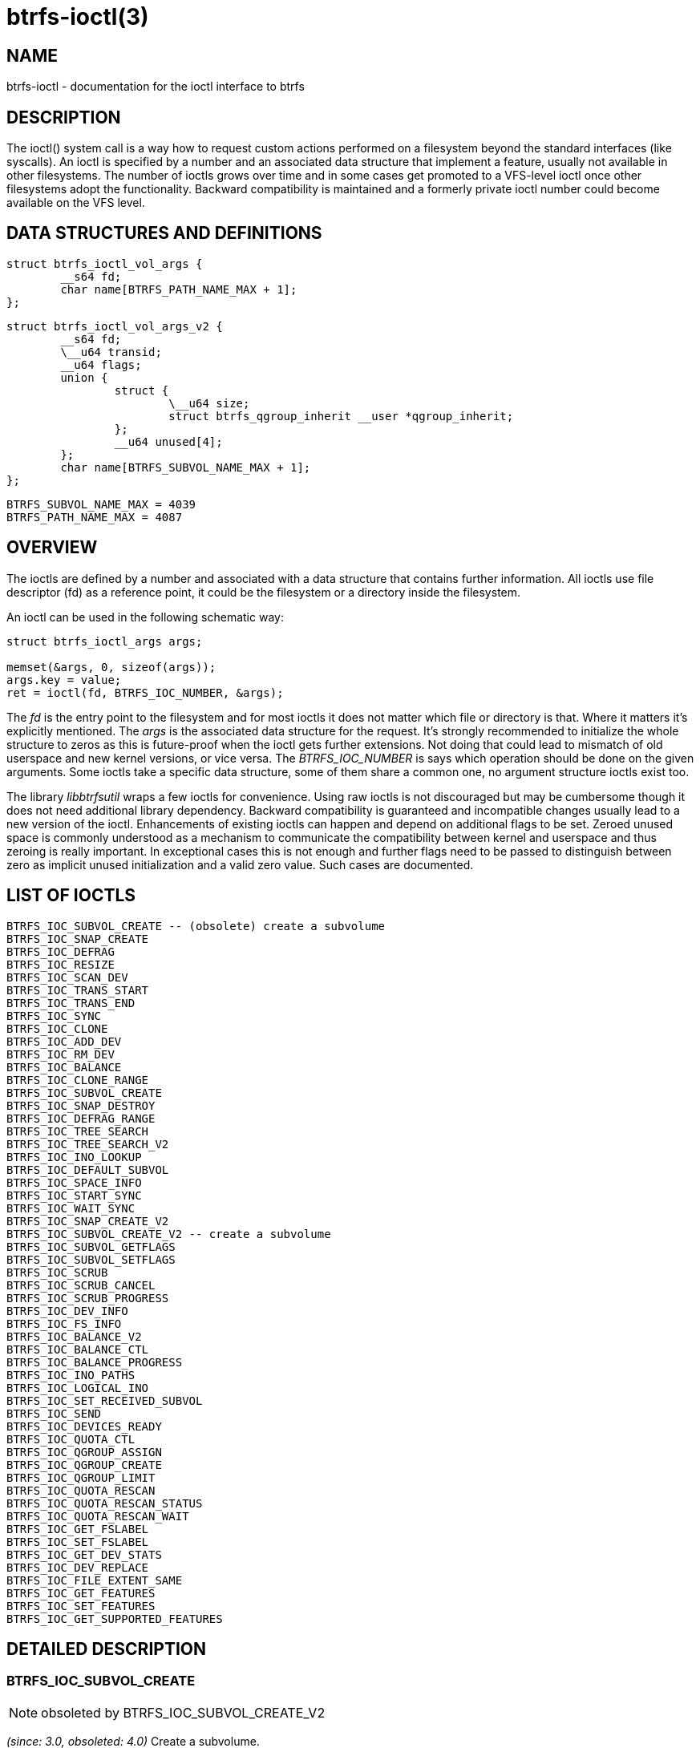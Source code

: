 btrfs-ioctl(3)
==============

NAME
----

btrfs-ioctl - documentation for the ioctl interface to btrfs

DESCRIPTION
-----------

The ioctl() system call is a way how to request custom actions performed on a
filesystem beyond the standard interfaces (like syscalls).  An ioctl is
specified by a number and an associated data structure that implement a
feature, usually not available in other filesystems. The number of ioctls grows
over time and in some cases get promoted to a VFS-level ioctl once other
filesystems adopt the functionality. Backward compatibility is maintained
and a formerly private ioctl number could become available on the VFS level.


DATA STRUCTURES AND DEFINITIONS
-------------------------------

[verse]
struct btrfs_ioctl_vol_args {
	__s64 fd;
	char name[BTRFS_PATH_NAME_MAX + 1];
};

[verse]
struct btrfs_ioctl_vol_args_v2 {
	\__s64 fd;
	\__u64 transid;
	\__u64 flags;
	union {
		struct {
			\__u64 size;
			struct btrfs_qgroup_inherit \__user *qgroup_inherit;
		};
		__u64 unused[4];
	};
	char name[BTRFS_SUBVOL_NAME_MAX + 1];
};

[verse]
BTRFS_SUBVOL_NAME_MAX = 4039
BTRFS_PATH_NAME_MAX = 4087

OVERVIEW
--------

The ioctls are defined by a number and associated with a data structure that
contains further information. All ioctls use file descriptor (fd) as a reference
point, it could be the filesystem or a directory inside the filesystem.

An ioctl can be used in the following schematic way:

----------------
struct btrfs_ioctl_args args;

memset(&args, 0, sizeof(args));
args.key = value;
ret = ioctl(fd, BTRFS_IOC_NUMBER, &args);
----------------

The 'fd' is the entry point to the filesystem and for most ioctls it does not
matter which file or directory is that. Where it matters it's explicitly
mentioned. The 'args' is the associated data structure for the request. It's
strongly recommended to initialize the whole structure to zeros as this is
future-proof when the ioctl gets further extensions. Not doing that could lead
to mismatch of old userspace and new kernel versions, or vice versa.
The 'BTRFS_IOC_NUMBER' is says which operation should be done on the given
arguments. Some ioctls take a specific data structure, some of them share a
common one, no argument structure ioctls exist too.

The library 'libbtrfsutil' wraps a few ioctls for convenience. Using raw ioctls
is not discouraged but may be cumbersome though it does not need additional
library dependency. Backward compatibility is guaranteed and incompatible
changes usually lead to a new version of the ioctl. Enhancements of existing
ioctls can happen and depend on additional flags to be set. Zeroed unused
space is commonly understood as a mechanism to communicate the compatibility
between kernel and userspace and thus zeroing is really important. In exceptional
cases this is not enough and further flags need to be passed to distinguish
between zero as implicit unused initialization and a valid zero value. Such
cases are documented.

LIST OF IOCTLS
--------------

 BTRFS_IOC_SUBVOL_CREATE -- (obsolete) create a subvolume
 BTRFS_IOC_SNAP_CREATE
 BTRFS_IOC_DEFRAG
 BTRFS_IOC_RESIZE
 BTRFS_IOC_SCAN_DEV
 BTRFS_IOC_TRANS_START
 BTRFS_IOC_TRANS_END
 BTRFS_IOC_SYNC
 BTRFS_IOC_CLONE
 BTRFS_IOC_ADD_DEV
 BTRFS_IOC_RM_DEV
 BTRFS_IOC_BALANCE
 BTRFS_IOC_CLONE_RANGE
 BTRFS_IOC_SUBVOL_CREATE
 BTRFS_IOC_SNAP_DESTROY
 BTRFS_IOC_DEFRAG_RANGE
 BTRFS_IOC_TREE_SEARCH
 BTRFS_IOC_TREE_SEARCH_V2
 BTRFS_IOC_INO_LOOKUP
 BTRFS_IOC_DEFAULT_SUBVOL
 BTRFS_IOC_SPACE_INFO
 BTRFS_IOC_START_SYNC
 BTRFS_IOC_WAIT_SYNC
 BTRFS_IOC_SNAP_CREATE_V2
 BTRFS_IOC_SUBVOL_CREATE_V2 -- create a subvolume
 BTRFS_IOC_SUBVOL_GETFLAGS
 BTRFS_IOC_SUBVOL_SETFLAGS
 BTRFS_IOC_SCRUB
 BTRFS_IOC_SCRUB_CANCEL
 BTRFS_IOC_SCRUB_PROGRESS
 BTRFS_IOC_DEV_INFO
 BTRFS_IOC_FS_INFO
 BTRFS_IOC_BALANCE_V2
 BTRFS_IOC_BALANCE_CTL
 BTRFS_IOC_BALANCE_PROGRESS
 BTRFS_IOC_INO_PATHS
 BTRFS_IOC_LOGICAL_INO
 BTRFS_IOC_SET_RECEIVED_SUBVOL
 BTRFS_IOC_SEND
 BTRFS_IOC_DEVICES_READY
 BTRFS_IOC_QUOTA_CTL
 BTRFS_IOC_QGROUP_ASSIGN
 BTRFS_IOC_QGROUP_CREATE
 BTRFS_IOC_QGROUP_LIMIT
 BTRFS_IOC_QUOTA_RESCAN
 BTRFS_IOC_QUOTA_RESCAN_STATUS
 BTRFS_IOC_QUOTA_RESCAN_WAIT
 BTRFS_IOC_GET_FSLABEL
 BTRFS_IOC_SET_FSLABEL
 BTRFS_IOC_GET_DEV_STATS
 BTRFS_IOC_DEV_REPLACE
 BTRFS_IOC_FILE_EXTENT_SAME
 BTRFS_IOC_GET_FEATURES
 BTRFS_IOC_SET_FEATURES
 BTRFS_IOC_GET_SUPPORTED_FEATURES

DETAILED DESCRIPTION
--------------------

BTRFS_IOC_SUBVOL_CREATE
~~~~~~~~~~~~~~~~~~~~~~~
NOTE: obsoleted by BTRFS_IOC_SUBVOL_CREATE_V2

_(since: 3.0, obsoleted: 4.0)_ Create a subvolume.

[horizontal]
ioctl fd:: file descriptor of the parent directory of the new subvolume
argument type:: struct btrfs_ioctl_vol_args
fd:: ignored
name:: name of the subvolume, although the buffer can be almost 4k, the file
size is limited by linux VFS to 255 characters and must not contain a slash
('/')


BTRFS_IOC_SUBVOL_CREATE_V2
~~~~~~~~~~~~~~~~~~~~~~~~~~
NOTE: obsoletes BTRFS_IOC_SUBVOL_CREATE

_(since: 3.6)_ Create a subvolume, qgroup inheritance can be specified.

[horizontal]
ioctl fd:: file descriptor of the parent directory of the new subvolume
argument type:: struct btrfs_ioctl_vol_args_v2
fd:: ignored
transid:: ignored
flags:: ignored
size:: ...
qgroup_inherit:: ...
name:: name of the subvolume, although the buffer can be almost 4k, the file
size is limited by linux VFS to 255 characters and must not contain a slash
('/')
devid:: ...


AVAILABILITY
------------
*btrfs* is part of btrfs-progs.
Please refer to the btrfs wiki http://btrfs.wiki.kernel.org for
further details.

SEE ALSO
--------
`ioctl`(2)
